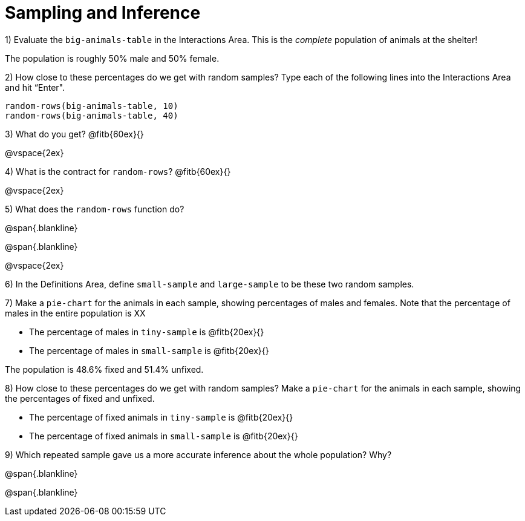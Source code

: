 = Sampling and Inference

1) Evaluate the `big-animals-table` in the Interactions Area. This is the _complete_ population of animals at the shelter! 

[.lesson-point]
The population is roughly 50% male and 50% female.

2) How close to these percentages do we get with random samples? Type each of the following lines into the Interactions Area and hit “Enter".
----
random-rows(big-animals-table, 10)
random-rows(big-animals-table, 40)
----
3) What do you get? @fitb{60ex}{}

@vspace{2ex}

4) What is the contract for `random-rows`? @fitb{60ex}{}

@vspace{2ex}

5) What does the `random-rows` function do?

@span{.blankline}

@span{.blankline}

@vspace{2ex}

6) In the Definitions Area, define `small-sample` and `large-sample` to be these two random samples.

7) Make a `pie-chart` for the animals in each sample, showing percentages of males and females. Note that the percentage of males in the entire population is XX

- The percentage of males in `tiny-sample` is @fitb{20ex}{}
- The percentage of males in `small-sample` is @fitb{20ex}{}

[.lesson-point]
The population is 48.6% fixed and 51.4% unfixed.

8) How close to these percentages do we get with random samples? Make a `pie-chart` for the animals in each sample, showing the percentages of fixed and unfixed.

- The percentage of fixed animals in `tiny-sample` is @fitb{20ex}{}
- The percentage of fixed animals in `small-sample` is @fitb{20ex}{}

9) Which repeated sample gave us a more accurate inference about the whole population? Why?

@span{.blankline}

@span{.blankline}